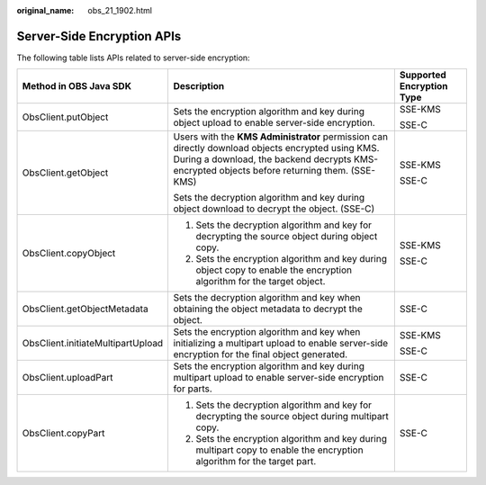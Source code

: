 :original_name: obs_21_1902.html

.. _obs_21_1902:

Server-Side Encryption APIs
===========================

The following table lists APIs related to server-side encryption:

+-----------------------------------+---------------------------------------------------------------------------------------------------------------------------------------------------------------------------------------------------+---------------------------+
| Method in OBS Java SDK            | Description                                                                                                                                                                                       | Supported Encryption Type |
+===================================+===================================================================================================================================================================================================+===========================+
| ObsClient.putObject               | Sets the encryption algorithm and key during object upload to enable server-side encryption.                                                                                                      | SSE-KMS                   |
|                                   |                                                                                                                                                                                                   |                           |
|                                   |                                                                                                                                                                                                   | SSE-C                     |
+-----------------------------------+---------------------------------------------------------------------------------------------------------------------------------------------------------------------------------------------------+---------------------------+
| ObsClient.getObject               | Users with the **KMS Administrator** permission can directly download objects encrypted using KMS. During a download, the backend decrypts KMS-encrypted objects before returning them. (SSE-KMS) | SSE-KMS                   |
|                                   |                                                                                                                                                                                                   |                           |
|                                   | Sets the decryption algorithm and key during object download to decrypt the object. (SSE-C)                                                                                                       | SSE-C                     |
+-----------------------------------+---------------------------------------------------------------------------------------------------------------------------------------------------------------------------------------------------+---------------------------+
| ObsClient.copyObject              | #. Sets the decryption algorithm and key for decrypting the source object during object copy.                                                                                                     | SSE-KMS                   |
|                                   | #. Sets the encryption algorithm and key during object copy to enable the encryption algorithm for the target object.                                                                             |                           |
|                                   |                                                                                                                                                                                                   | SSE-C                     |
+-----------------------------------+---------------------------------------------------------------------------------------------------------------------------------------------------------------------------------------------------+---------------------------+
| ObsClient.getObjectMetadata       | Sets the decryption algorithm and key when obtaining the object metadata to decrypt the object.                                                                                                   | SSE-C                     |
+-----------------------------------+---------------------------------------------------------------------------------------------------------------------------------------------------------------------------------------------------+---------------------------+
| ObsClient.initiateMultipartUpload | Sets the encryption algorithm and key when initializing a multipart upload to enable server-side encryption for the final object generated.                                                       | SSE-KMS                   |
|                                   |                                                                                                                                                                                                   |                           |
|                                   |                                                                                                                                                                                                   | SSE-C                     |
+-----------------------------------+---------------------------------------------------------------------------------------------------------------------------------------------------------------------------------------------------+---------------------------+
| ObsClient.uploadPart              | Sets the encryption algorithm and key during multipart upload to enable server-side encryption for parts.                                                                                         | SSE-C                     |
+-----------------------------------+---------------------------------------------------------------------------------------------------------------------------------------------------------------------------------------------------+---------------------------+
| ObsClient.copyPart                | #. Sets the decryption algorithm and key for decrypting the source object during multipart copy.                                                                                                  | SSE-C                     |
|                                   | #. Sets the encryption algorithm and key during multipart copy to enable the encryption algorithm for the target part.                                                                            |                           |
+-----------------------------------+---------------------------------------------------------------------------------------------------------------------------------------------------------------------------------------------------+---------------------------+
